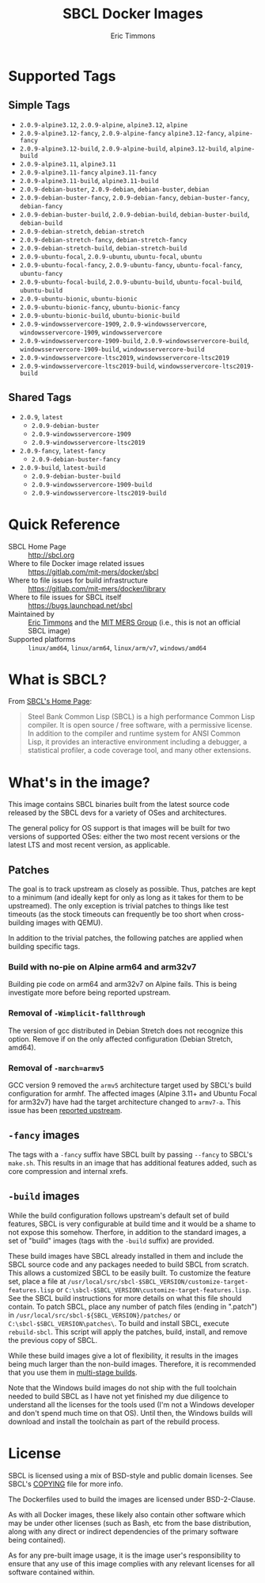 #+TITLE: SBCL Docker Images
#+AUTHOR: Eric Timmons

* Supported Tags

** Simple Tags

   + =2.0.9-alpine3.12=, =2.0.9-alpine=, =alpine3.12=, =alpine=
   + =2.0.9-alpine3.12-fancy=, =2.0.9-alpine-fancy= =alpine3.12-fancy=, =alpine-fancy=
   + =2.0.9-alpine3.12-build=, =2.0.9-alpine-build=, =alpine3.12-build=, =alpine-build=
   + =2.0.9-alpine3.11=, =alpine3.11=
   + =2.0.9-alpine3.11-fancy= =alpine3.11-fancy=
   + =2.0.9-alpine3.11-build=, =alpine3.11-build=
   + =2.0.9-debian-buster=, =2.0.9-debian=, =debian-buster=, =debian=
   + =2.0.9-debian-buster-fancy=, =2.0.9-debian-fancy=, =debian-buster-fancy=, =debian-fancy=
   + =2.0.9-debian-buster-build=, =2.0.9-debian-build=, =debian-buster-build=, =debian-build=
   + =2.0.9-debian-stretch=, =debian-stretch=
   + =2.0.9-debian-stretch-fancy=, =debian-stretch-fancy=
   + =2.0.9-debian-stretch-build=, =debian-stretch-build=
   + =2.0.9-ubuntu-focal=, =2.0.9-ubuntu=, =ubuntu-focal=, =ubuntu=
   + =2.0.9-ubuntu-focal-fancy=, =2.0.9-ubuntu-fancy=, =ubuntu-focal-fancy=, =ubuntu-fancy=
   + =2.0.9-ubuntu-focal-build=, =2.0.9-ubuntu-build=, =ubuntu-focal-build=, =ubuntu-build=
   + =2.0.9-ubuntu-bionic=, =ubuntu-bionic=
   + =2.0.9-ubuntu-bionic-fancy=, =ubuntu-bionic-fancy=
   + =2.0.9-ubuntu-bionic-build=, =ubuntu-bionic-build=
   + =2.0.9-windowsservercore-1909=, =2.0.9-windowsservercore=, =windowsservercore-1909=, =windowsservercore=
   + =2.0.9-windowsservercore-1909-build=, =2.0.9-windowsservercore-build=, =windowsservercore-1909-build=, =windowsservercore-build=
   + =2.0.9-windowsservercore-ltsc2019=, =windowsservercore-ltsc2019=
   + =2.0.9-windowsservercore-ltsc2019-build=, =windowsservercore-ltsc2019-build=

** Shared Tags

   + =2.0.9=, =latest=
     + =2.0.9-debian-buster=
     + =2.0.9-windowsservercore-1909=
     + =2.0.9-windowsservercore-ltsc2019=
   + =2.0.9-fancy=, =latest-fancy=
     + =2.0.9-debian-buster-fancy=
   + =2.0.9-build=, =latest-build=
     + =2.0.9-debian-buster-build=
     + =2.0.9-windowsservercore-1909-build=
     + =2.0.9-windowsservercore-ltsc2019-build=

* Quick Reference

  + SBCL Home Page :: [[http://sbcl.org][http://sbcl.org]]
  + Where to file Docker image related issues :: [[https://gitlab.com/mit-mers/docker/sbcl]]
  + Where to file issues for build infrastructure :: [[https://gitlab.com/mit-mers/docker/library]]
  + Where to file issues for SBCL itself :: [[https://bugs.launchpad.net/sbcl][https://bugs.launchpad.net/sbcl]]
  + Maintained by :: [[https://github.com/daewok][Eric Timmons]] and the [[https://mers.csail.mit.edu/][MIT MERS Group]] (i.e., this is not an official SBCL image)
  + Supported platforms :: =linux/amd64=, =linux/arm64=, =linux/arm/v7=, =windows/amd64=

* What is SBCL?

  From [[http://sbcl.org][SBCL's Home Page]]:

  #+begin_quote
  Steel Bank Common Lisp (SBCL) is a high performance Common Lisp compiler. It
  is open source / free software, with a permissive license. In addition to the
  compiler and runtime system for ANSI Common Lisp, it provides an interactive
  environment including a debugger, a statistical profiler, a code coverage
  tool, and many other extensions.
  #+end_quote

* What's in the image?

  This image contains SBCL binaries built from the latest source code released
  by the SBCL devs for a variety of OSes and architectures.

  The general policy for OS support is that images will be built for two
  versions of supported OSes: either the two most recent versions or the latest
  LTS and most recent version, as applicable.

** Patches
   The goal is to track upstream as closely as possible. Thus, patches are kept
   to a minimum (and ideally kept for only as long as it takes for them to be
   upstreamed). The only exception is trivial patches to things like test
   timeouts (as the stock timeouts can frequently be too short when
   cross-building images with QEMU).

   In addition to the trivial patches, the following patches are applied when
   building specific tags.

*** Build with no-pie on Alpine arm64 and arm32v7

    Building pie code on arm64 and arm32v7 on Alpine fails. This is being
    investigate more before being reported upstream.

*** Removal of =-Wimplicit-fallthrough=

    The version of gcc distributed in Debian Stretch does not recognize this
    option. Remove if on the only affected configuration (Debian Stretch,
    amd64).

*** Removal of =-march=armv5=

    GCC version 9 removed the =armv5= architecture target used by SBCL's build
    configuration for armhf. The affected images (Alpine 3.11+ and Ubuntu Focal
    for arm32v7) have had the target architecture changed to =armv7-a=. This
    issue has been [[https://bugs.launchpad.net/sbcl/+bug/1839783][reported upstream]].

** =-fancy= images

   The tags with a =-fancy= suffix have SBCL built by passing =--fancy= to
   SBCL's =make.sh=. This results in an image that has additional features
   added, such as core compression and internal xrefs.

** =-build= images

   While the build configuration follows upstream's default set of build
   features, SBCL is very configurable at build time and it would be a shame to
   not expose this somehow. Therfore, in addition to the standard images, a set
   of "build" images (tags with the =-build= suffix) are provided.

   These build images have SBCL already installed in them and include the SBCL
   source code and any packages needed to build SBCL from scratch. This allows
   a customized SBCL to be easily built. To customize the feature set, place a
   file at =/usr/local/src/sbcl-$SBCL_VERSION/customize-target-features.lisp=
   or =C:\sbcl-$SBCL_VERSION\customize-target-features.lisp=. See the SBCL
   build instructions for more details on what this file should contain. To
   patch SBCL, place any number of patch files (ending in ".patch") in
   =/usr/local/src/sbcl-${SBCL_VERSION}/patches/= or
   =C:\sbcl-$SBCL_VERSION\patches\=. To build and install SBCL, execute
   ~rebuild-sbcl~. This script will apply the patches, build, install, and
   remove the previous copy of SBCL.

   While these build images give a lot of flexibility, it results in the images
   being much larger than the non-build images. Therefore, it is recommended
   that you use them in [[https://docs.docker.com/develop/develop-images/multistage-build/][multi-stage builds]].

   Note that the Windows build images do not ship with the full toolchain
   needed to build SBCL as I have not yet finished my due diligence to
   understand all the licenses for the tools used (I'm not a Windows developer
   and don't spend much time on that OS). Until then, the Windows builds will
   download and install the toolchain as part of the rebuild process.

* License

  SBCL is licensed using a mix of BSD-style and public domain licenses. See
  SBCL's [[http://sbcl.git.sourceforge.net/git/gitweb.cgi?p=sbcl/sbcl.git;a=blob_plain;f=COPYING;hb=HEAD][COPYING]] file for more info.

  The Dockerfiles used to build the images are licensed under BSD-2-Clause.

  As with all Docker images, these likely also contain other software which may
  be under other licenses (such as Bash, etc from the base distribution, along
  with any direct or indirect dependencies of the primary software being
  contained).

  As for any pre-built image usage, it is the image user's responsibility to
  ensure that any use of this image complies with any relevant licenses for all
  software contained within.
